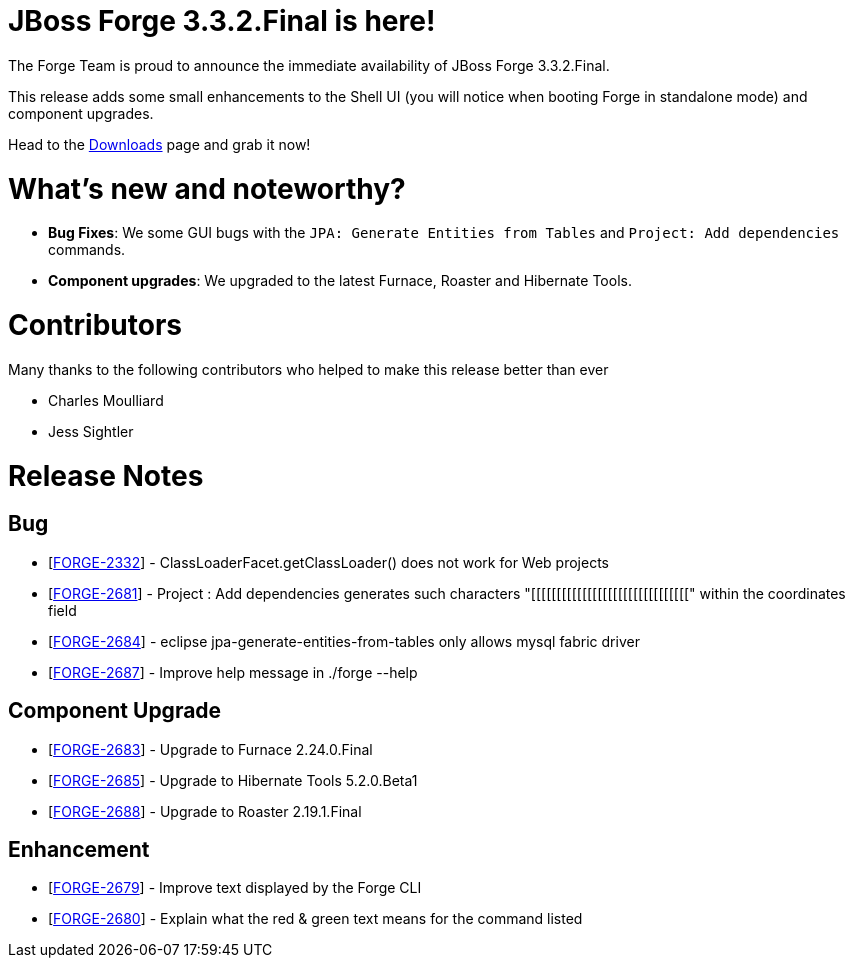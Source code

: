 JBoss Forge 3.3.2.Final is here!
================================

The Forge Team is proud to announce the immediate availability of JBoss Forge 3.3.2.Final. 

This release adds some small enhancements to the Shell UI (you will notice when booting Forge in standalone mode) and component upgrades.

Head to the link:http://forge.jboss.org/download[Downloads] page and grab it now!

What's new and noteworthy? 
==========================

* *Bug Fixes*: We some GUI bugs with the `JPA: Generate Entities from Tables` and `Project: Add dependencies` commands.
* *Component upgrades*: We upgraded to the latest Furnace, Roaster and Hibernate Tools.

Contributors
=============
Many thanks to the following contributors who helped to make this release better than ever

- Charles Moulliard
- Jess Sightler

Release Notes
=============

==         Bug

*   [https://issues.jboss.org/browse/FORGE-2332[FORGE-2332]] -         ClassLoaderFacet.getClassLoader() does not work for Web projects

*   [https://issues.jboss.org/browse/FORGE-2681[FORGE-2681]] -         Project : Add dependencies generates such characters "[[[[[[[[[[[[[[[[[[[[[[[[[[[[[[[" within the coordinates field

*   [https://issues.jboss.org/browse/FORGE-2684[FORGE-2684]] -         eclipse jpa-generate-entities-from-tables only allows mysql fabric driver

*   [https://issues.jboss.org/browse/FORGE-2687[FORGE-2687]] -         Improve help message in ./forge --help

==         Component Upgrade

*   [https://issues.jboss.org/browse/FORGE-2683[FORGE-2683]] -         Upgrade to Furnace 2.24.0.Final

*   [https://issues.jboss.org/browse/FORGE-2685[FORGE-2685]] -         Upgrade to Hibernate Tools 5.2.0.Beta1

*   [https://issues.jboss.org/browse/FORGE-2688[FORGE-2688]] -         Upgrade to Roaster 2.19.1.Final

==         Enhancement

*   [https://issues.jboss.org/browse/FORGE-2679[FORGE-2679]] -         Improve text displayed by the Forge CLI

*   [https://issues.jboss.org/browse/FORGE-2680[FORGE-2680]] -         Explain what the red & green text means for the command listed
                                                                                